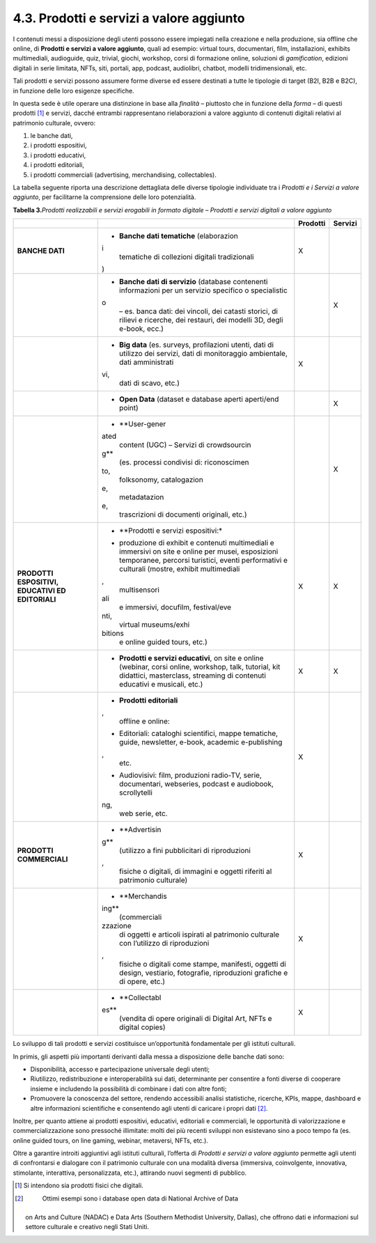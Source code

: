 4.3. Prodotti e servizi a valore aggiunto
=========================================

I contenuti messi a disposizione degli utenti possono essere impiegati
nella creazione e nella produzione, sia offline che online, di
**Prodotti e servizi a valore aggiunto**, quali ad esempio: virtual
tours, documentari, film, installazioni, exhibits multimediali,
audioguide, quiz, trivial, giochi, workshop, corsi di formazione online,
soluzioni di *gamification*, edizioni digitali in serie limitata, NFTs,
siti, portali, app, podcast, audiolibri, chatbot, modelli
tridimensionali, etc.

Tali prodotti e servizi possono assumere forme diverse ed essere
destinati a tutte le tipologie di target (B2I, B2B e B2C), in funzione
delle loro esigenze specifiche.

In questa sede è utile operare una distinzione in base alla *finalità* –
piuttosto che in funzione della *forma* – di questi prodotti [1]_ e
servizi, dacché entrambi rappresentano rielaborazioni a valore aggiunto
di contenuti digitali relativi al patrimonio culturale, ovvero:

1. le banche dati,

2. i prodotti espositivi,

3. i prodotti educativi,

4. i prodotti editoriali,

5. i prodotti commerciali (advertising, merchandising, collectables).

La tabella seguente riporta una descrizione dettagliata delle diverse
tipologie individuate tra i *Prodotti e i Servizi a valore aggiunto*,
per facilitarne la comprensione delle loro potenzialità.

**Tabella 3.**\ *Prodotti realizzabili e servizi erogabili in formato
digitale – Prodotti e servizi digitali a valore aggiunto*

+-----------------+-----------------+-----------------+-----------------+
|                 |                 | **Prodotti**    | **Servizi**     |
+=================+=================+=================+=================+
| **BANCHE DATI** | -  **Banche     | X               |                 |
|                 |    dati         |                 |                 |
|                 |    tematiche**  |                 |                 |
|                 |    (elaborazion |                 |                 |
|                 | i               |                 |                 |
|                 |    tematiche di |                 |                 |
|                 |    collezioni   |                 |                 |
|                 |    digitali     |                 |                 |
|                 |    tradizionali |                 |                 |
|                 | )               |                 |                 |
+-----------------+-----------------+-----------------+-----------------+
|                 | -  **Banche     |                 | X               |
|                 |    dati di      |                 |                 |
|                 |    servizio**   |                 |                 |
|                 |    (database    |                 |                 |
|                 |    contenenti   |                 |                 |
|                 |    informazioni |                 |                 |
|                 |    per un       |                 |                 |
|                 |    servizio     |                 |                 |
|                 |    specifico o  |                 |                 |
|                 |    specialistic |                 |                 |
|                 | o               |                 |                 |
|                 |    – es. banca  |                 |                 |
|                 |    dati: dei    |                 |                 |
|                 |    vincoli, dei |                 |                 |
|                 |    catasti      |                 |                 |
|                 |    storici, di  |                 |                 |
|                 |    rilievi e    |                 |                 |
|                 |    ricerche,    |                 |                 |
|                 |    dei          |                 |                 |
|                 |    restauri,    |                 |                 |
|                 |    dei modelli  |                 |                 |
|                 |    3D, degli    |                 |                 |
|                 |    e-book,      |                 |                 |
|                 |    ecc.)        |                 |                 |
+-----------------+-----------------+-----------------+-----------------+
|                 | -  **Big data** | X               |                 |
|                 |    (es.         |                 |                 |
|                 |    surveys,     |                 |                 |
|                 |    profilazioni |                 |                 |
|                 |    utenti, dati |                 |                 |
|                 |    di utilizzo  |                 |                 |
|                 |    dei servizi, |                 |                 |
|                 |    dati di      |                 |                 |
|                 |    monitoraggio |                 |                 |
|                 |    ambientale,  |                 |                 |
|                 |    dati         |                 |                 |
|                 |    amministrati |                 |                 |
|                 | vi,             |                 |                 |
|                 |    dati di      |                 |                 |
|                 |    scavo, etc.) |                 |                 |
+-----------------+-----------------+-----------------+-----------------+
|                 | -  **Open       |                 | X               |
|                 |    Data**       |                 |                 |
|                 |    (dataset e   |                 |                 |
|                 |    database     |                 |                 |
|                 |    aperti       |                 |                 |
|                 |    aperti/end   |                 |                 |
|                 |    point)       |                 |                 |
+-----------------+-----------------+-----------------+-----------------+
|                 | -  **User-gener |                 | X               |
|                 | ated            |                 |                 |
|                 |    content      |                 |                 |
|                 |    (UGC) –      |                 |                 |
|                 |    Servizi di   |                 |                 |
|                 |    crowdsourcin |                 |                 |
|                 | g**             |                 |                 |
|                 |    (es.         |                 |                 |
|                 |    processi     |                 |                 |
|                 |    condivisi    |                 |                 |
|                 |    di:          |                 |                 |
|                 |    riconoscimen |                 |                 |
|                 | to,             |                 |                 |
|                 |    folksonomy,  |                 |                 |
|                 |    catalogazion |                 |                 |
|                 | e,              |                 |                 |
|                 |    metadatazion |                 |                 |
|                 | e,              |                 |                 |
|                 |    trascrizioni |                 |                 |
|                 |    di documenti |                 |                 |
|                 |    originali,   |                 |                 |
|                 |    etc.)        |                 |                 |
+-----------------+-----------------+-----------------+-----------------+
| **PRODOTTI      | -  **Prodotti e | X               | X               |
| ESPOSITIVI,     |    servizi      |                 |                 |
| EDUCATIVI ED    |    espositivi:* |                 |                 |
| EDITORIALI**    | *               |                 |                 |
|                 |    produzione   |                 |                 |
|                 |    di exhibit e |                 |                 |
|                 |    contenuti    |                 |                 |
|                 |    multimediali |                 |                 |
|                 |    e immersivi  |                 |                 |
|                 |    on site e    |                 |                 |
|                 |    online per   |                 |                 |
|                 |    musei,       |                 |                 |
|                 |    esposizioni  |                 |                 |
|                 |    temporanee,  |                 |                 |
|                 |    percorsi     |                 |                 |
|                 |    turistici,   |                 |                 |
|                 |    eventi       |                 |                 |
|                 |    performativi |                 |                 |
|                 |    e culturali  |                 |                 |
|                 |    (mostre,     |                 |                 |
|                 |    exhibit      |                 |                 |
|                 |    multimediali |                 |                 |
|                 | ,               |                 |                 |
|                 |    multisensori |                 |                 |
|                 | ali             |                 |                 |
|                 |    e immersivi, |                 |                 |
|                 |    docufilm,    |                 |                 |
|                 |    festival/eve |                 |                 |
|                 | nti,            |                 |                 |
|                 |    virtual      |                 |                 |
|                 |    museums/exhi |                 |                 |
|                 | bitions         |                 |                 |
|                 |    e online     |                 |                 |
|                 |    guided       |                 |                 |
|                 |    tours, etc.) |                 |                 |
+-----------------+-----------------+-----------------+-----------------+
|                 | -  **Prodotti e | X               | X               |
|                 |    servizi      |                 |                 |
|                 |    educativi**, |                 |                 |
|                 |    on site e    |                 |                 |
|                 |    online       |                 |                 |
|                 |    (webinar,    |                 |                 |
|                 |    corsi        |                 |                 |
|                 |    online,      |                 |                 |
|                 |    workshop,    |                 |                 |
|                 |    talk,        |                 |                 |
|                 |    tutorial,    |                 |                 |
|                 |    kit          |                 |                 |
|                 |    didattici,   |                 |                 |
|                 |    masterclass, |                 |                 |
|                 |    streaming di |                 |                 |
|                 |    contenuti    |                 |                 |
|                 |    educativi e  |                 |                 |
|                 |    musicali,    |                 |                 |
|                 |    etc.)        |                 |                 |
+-----------------+-----------------+-----------------+-----------------+
|                 | -  **Prodotti   | X               |                 |
|                 |    editoriali** |                 |                 |
|                 | ,               |                 |                 |
|                 |    offline e    |                 |                 |
|                 |    online:      |                 |                 |
|                 |                 |                 |                 |
|                 | -  Editoriali:  |                 |                 |
|                 |    cataloghi    |                 |                 |
|                 |    scientifici, |                 |                 |
|                 |    mappe        |                 |                 |
|                 |    tematiche,   |                 |                 |
|                 |    guide,       |                 |                 |
|                 |    newsletter,  |                 |                 |
|                 |    e-book,      |                 |                 |
|                 |    academic     |                 |                 |
|                 |    e-publishing |                 |                 |
|                 | ,               |                 |                 |
|                 |    etc.         |                 |                 |
|                 |                 |                 |                 |
|                 | -  Audiovisivi: |                 |                 |
|                 |    film,        |                 |                 |
|                 |    produzioni   |                 |                 |
|                 |    radio-TV,    |                 |                 |
|                 |    serie,       |                 |                 |
|                 |    documentari, |                 |                 |
|                 |    webseries,   |                 |                 |
|                 |    podcast e    |                 |                 |
|                 |    audiobook,   |                 |                 |
|                 |    scrollytelli |                 |                 |
|                 | ng,             |                 |                 |
|                 |    web serie,   |                 |                 |
|                 |    etc.         |                 |                 |
+-----------------+-----------------+-----------------+-----------------+
| **PRODOTTI      | -  **Advertisin | X               |                 |
| COMMERCIALI**   | g**             |                 |                 |
|                 |    (utilizzo a  |                 |                 |
|                 |    fini         |                 |                 |
|                 |    pubblicitari |                 |                 |
|                 |    di           |                 |                 |
|                 |    riproduzioni |                 |                 |
|                 | ,               |                 |                 |
|                 |    fisiche o    |                 |                 |
|                 |    digitali, di |                 |                 |
|                 |    immagini e   |                 |                 |
|                 |    oggetti      |                 |                 |
|                 |    riferiti al  |                 |                 |
|                 |    patrimonio   |                 |                 |
|                 |    culturale)   |                 |                 |
+-----------------+-----------------+-----------------+-----------------+
|                 | -  **Merchandis | X               |                 |
|                 | ing**           |                 |                 |
|                 |    (commerciali |                 |                 |
|                 | zzazione        |                 |                 |
|                 |    di oggetti e |                 |                 |
|                 |    articoli     |                 |                 |
|                 |    ispirati al  |                 |                 |
|                 |    patrimonio   |                 |                 |
|                 |    culturale    |                 |                 |
|                 |    con          |                 |                 |
|                 |    l’utilizzo   |                 |                 |
|                 |    di           |                 |                 |
|                 |    riproduzioni |                 |                 |
|                 | ,               |                 |                 |
|                 |    fisiche o    |                 |                 |
|                 |    digitali     |                 |                 |
|                 |    come stampe, |                 |                 |
|                 |    manifesti,   |                 |                 |
|                 |    oggetti di   |                 |                 |
|                 |    design,      |                 |                 |
|                 |    vestiario,   |                 |                 |
|                 |    fotografie,  |                 |                 |
|                 |    riproduzioni |                 |                 |
|                 |    grafiche e   |                 |                 |
|                 |    di opere,    |                 |                 |
|                 |    etc.)        |                 |                 |
+-----------------+-----------------+-----------------+-----------------+
|                 | -  **Collectabl | X               |                 |
|                 | es**            |                 |                 |
|                 |    (vendita di  |                 |                 |
|                 |    opere        |                 |                 |
|                 |    originali di |                 |                 |
|                 |    Digital Art, |                 |                 |
|                 |    NFTs e       |                 |                 |
|                 |    digital      |                 |                 |
|                 |    copies)      |                 |                 |
+-----------------+-----------------+-----------------+-----------------+

Lo sviluppo di tali prodotti e servizi costituisce un’opportunità
fondamentale per gli istituti culturali.

In primis, gli aspetti più importanti derivanti dalla messa a
disposizione delle banche dati sono:

-  Disponibilità, accesso e partecipazione universale degli utenti;

-  Riutilizzo, redistribuzione e interoperabilità sui dati, determinante
   per consentire a fonti diverse di cooperare insieme e includendo la
   possibilità di combinare i dati con altre fonti;

-  Promuovere la conoscenza del settore, rendendo accessibili analisi
   statistiche, ricerche, KPIs, mappe, dashboard e altre informazioni
   scientifiche e consentendo agli utenti di caricare i propri
   dati [2]_.

Inoltre, per quanto attiene ai prodotti espositivi, educativi,
editoriali e commerciali, le opportunità di valorizzazione e
commercializzazione sono pressoché illimitate: molti dei più recenti
sviluppi non esistevano sino a poco tempo fa (es. online guided tours,
on line gaming, webinar, metaversi, NFTs, etc.).

Oltre a garantire introiti aggiuntivi agli istituti culturali, l’offerta
di *Prodotti e servizi a valore aggiunto* permette agli utenti di
confrontarsi e dialogare con il patrimonio culturale con una modalità
diversa (immersiva, coinvolgente, innovativa, stimolante, interattiva,
personalizzata, etc.), attirando nuovi segmenti di pubblico.

.. [1]
    Si intendono sia prodotti fisici che digitali.

.. [2]
    Ottimi esempi sono i database open data di National Archive of Data
   on Arts and Culture (NADAC) e Data Arts (Southern Methodist
   University, Dallas), che offrono dati e informazioni sul settore
   culturale e creativo negli Stati Uniti.
